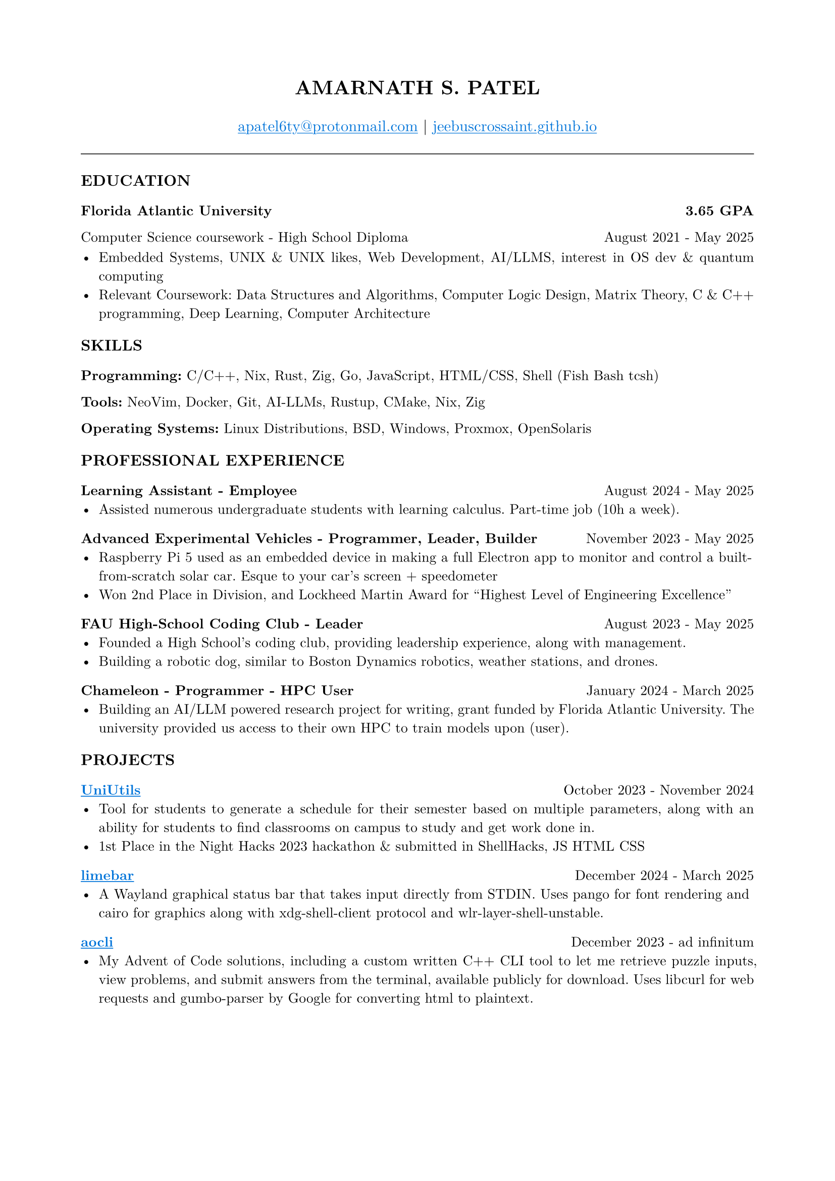 #set page(margin: (x: 0.8in, y: 0.8in))
#set text(font: "New Computer Modern", size: 10pt)
#set par(justify: true)

// Header
#align(center)[
  #text(size: 14pt, weight: "bold")[AMARNATH S. PATEL]
  #v(0.2em)
  #text(size: 11pt)[
     #link("mailto:apatel6ty@protonmail.com")[#text(fill: blue)[#underline[apatel6ty\@protonmail.com]]] | #link("https://jeebuscrossaint.github.io/")[#text(fill: blue)[#underline[jeebuscrossaint.github.io]]]
  ]
]

#v(0.3em)
#line(length: 100%, stroke: 0.5pt)
#v(0.2em)

// Education Section
#text(size: 11pt, weight: "bold")[EDUCATION]
#v(0.1em)

#grid(
  columns: (1fr, auto),
  [*Florida Atlantic University*], [*3.65 GPA*]
)
#grid(
  columns: (1fr, auto),
  [Computer Science coursework - High School Diploma], [August 2021 - May 2025]
)

#v(0.1em)
- Embedded Systems, UNIX & UNIX likes, Web Development, AI/LLMS, interest in OS dev & quantum computing
- Relevant Coursework: Data Structures and Algorithms, Computer Logic Design, Matrix Theory, C & C++ programming, Deep Learning, Computer Architecture

#v(0.25em)

// Skills Section
#text(size: 11pt, weight: "bold")[SKILLS]
#v(0.1em)

*Programming:* C/C++, Nix, Rust, Zig, Go, JavaScript, HTML/CSS, Shell (Fish Bash tcsh)

*Tools:* NeoVim, Docker, Git, AI-LLMs, Rustup, CMake, Nix, Zig

*Operating Systems:* Linux Distributions, BSD, Windows, Proxmox, OpenSolaris

#v(0.25em)

// Professional Experience Section
#text(size: 11pt, weight: "bold")[PROFESSIONAL EXPERIENCE]
#v(0.1em)

#grid(
  columns: (1fr, auto),
  [*Learning Assistant - Employee*], [August 2024 - May 2025]
)
- Assisted numerous undergraduate students with learning calculus. Part-time job (10h a week).

#v(0.2em)

#grid(
  columns: (1fr, auto),
  [*Advanced Experimental Vehicles - Programmer, Leader, Builder*], [November 2023 - May 2025]
)
- Raspberry Pi 5 used as an embedded device in making a full Electron app to monitor and control a built-from-scratch solar car. Esque to your car's screen + speedometer
- Won 2nd Place in Division, and Lockheed Martin Award for "Highest Level of Engineering Excellence"

#v(0.2em)

#grid(
  columns: (1fr, auto),
  [*FAU High-School Coding Club - Leader*], [August 2023 - May 2025]
)
- Founded a High School's coding club, providing leadership experience, along with management.
- Building a robotic dog, similar to Boston Dynamics robotics, weather stations, and drones.

#v(0.2em)

#grid(
  columns: (1fr, auto),
  [*Chameleon - Programmer - HPC User*], [January 2024 - March 2025]
)
- Building an AI/LLM powered research project for writing, grant funded by Florida Atlantic University. The university provided us access to their own HPC to train models upon (user).

#v(0.25em)

// Projects Section
#text(size: 11pt, weight: "bold")[PROJECTS]
#v(0.1em)

#grid(
  columns: (1fr, auto),
  [*#link("https://github.com/YamanDevelopment/UniUtils")[#text(fill: blue)[#underline[UniUtils]]]*], [October 2023 - November 2024]
)
- Tool for students to generate a schedule for their semester based on multiple parameters, along with an ability for students to find classrooms on campus to study and get work done in.
- 1st Place in the Night Hacks 2023 hackathon & submitted in ShellHacks, JS HTML CSS

#v(0.2em)

#grid(
  columns: (1fr, auto),
  [*#link("https://github.com/jeebuscrossaint/limebar")[#text(fill: blue)[#underline[limebar]]]*], [December 2024 - March 2025]
)
- A Wayland graphical status bar that takes input directly from STDIN. Uses pango for font rendering and cairo for graphics along with xdg-shell-client protocol and wlr-layer-shell-unstable.

#v(0.2em)

#grid(
  columns: (1fr, auto),
  [*#link("https://github.com/jeebuscrossaint/aocli")[#text(fill: blue)[#underline[aocli]]]*], [December 2023 - ad infinitum]
)
- My Advent of Code solutions, including a custom written C++ CLI tool to let me retrieve puzzle inputs, view problems, and submit answers from the terminal, available publicly for download. Uses libcurl for web requests and gumbo-parser by Google for converting html to plaintext.